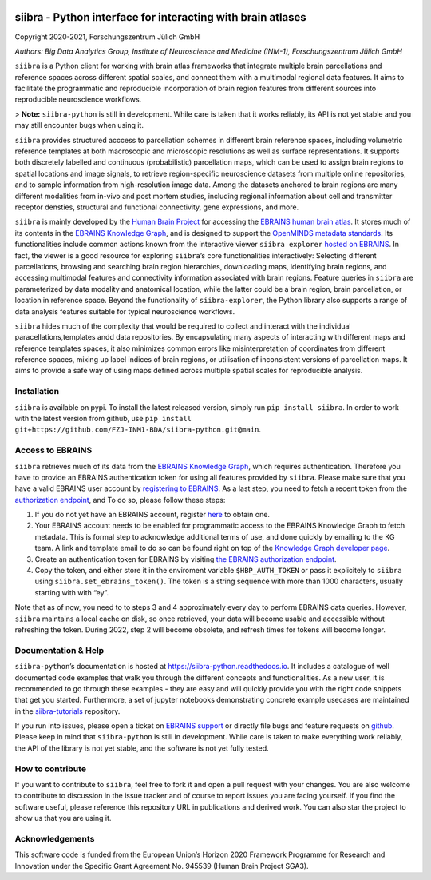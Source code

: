 |License| |PyPI version| |Python versions| |Documentation Status|

siibra - Python interface for interacting with brain atlases
============================================================

Copyright 2020-2021, Forschungszentrum Jülich GmbH

*Authors: Big Data Analytics Group, Institute of Neuroscience and
Medicine (INM-1), Forschungszentrum Jülich GmbH*

.. intro-start

``siibra`` is a Python client for working with brain atlas frameworks
that integrate multiple brain parcellations and reference spaces across
different spatial scales, and connect them with a multimodal regional
data features. It aims to facilitate the programmatic and reproducible
incorporation of brain region features from different sources into
reproducible neuroscience workflows.

> **Note:** ``siibra-python`` is still in development. While care is taken that it works reliably, its API is not yet stable and you may still encounter bugs when using it.

``siibra`` provides structured acccess to parcellation schemes in
different brain reference spaces, including volumetric reference
templates at both macroscopic and microscopic resolutions as well as
surface representations. It supports both discretely labelled and
continuous (probabilistic) parcellation maps, which can be used to
assign brain regions to spatial locations and image signals, to retrieve
region-specific neuroscience datasets from multiple online repositories,
and to sample information from high-resolution image data. Among the
datasets anchored to brain regions are many different modalities from
in-vivo and post mortem studies, including regional information about
cell and transmitter receptor densties, structural and functional
connectivity, gene expressions, and more.

``siibra`` is mainly developed by the `Human Brain
Project <https://humanbrainproject.eu>`__ for accessing the `EBRAINS
human brain atlas <https://ebrains.eu/service/human-brain-atlas>`__. It
stores much of its contents in the `EBRAINS Knowledge
Graph <https://kg.ebrains.eu>`__, and is designed to support the
`OpenMINDS metadata
standards <https://github.com/HumanBrainProject/openMINDS_SANDS>`__. Its
functionalities include common actions known from the interactive viewer
``siibra explorer`` `hosted on
EBRAINS <https://atlases.ebrains.eu/viewer>`__. In fact, the viewer is a
good resource for exploring ``siibra``\ ’s core functionalities
interactively: Selecting different parcellations, browsing and searching
brain region hierarchies, downloading maps, identifying brain regions,
and accessing multimodal features and connectivity information
associated with brain regions. Feature queries in ``siibra`` are
parameterized by data modality and anatomical location, while the latter
could be a brain region, brain parcellation, or location in reference
space. Beyond the functionality of ``siibra-explorer``, the Python
library also supports a range of data analysis features suitable for
typical neuroscience workflows.

``siibra`` hides much of the complexity that would be required to
collect and interact with the individual paracellations,templates andd
data repositories. By encapsulating many aspects of interacting with
different maps and reference templates spaces, it also minimizes common
errors like misinterpretation of coordinates from different reference
spaces, mixing up label indices of brain regions, or utilisation of
inconsistent versions of parcellation maps. It aims to provide a safe
way of using maps defined across multiple spatial scales for
reproducible analysis.

.. intro-end

.. getting-started-start

Installation
------------

``siibra`` is available on pypi. To install the latest released version,
simply run ``pip install siibra``. In order to work with the latest
version from github, use
``pip install git+https://github.com/FZJ-INM1-BDA/siibra-python.git@main``.

Access to EBRAINS
-----------------

``siibra`` retrieves much of its data from the `EBRAINS Knowledge
Graph <https://kg.ebrains.eu>`__, which requires authentication.
Therefore you have to provide an EBRAINS authentication token for using
all features provided by ``siibra``. Please make sure that you have a
valid EBRAINS user account by `registering to
EBRAINS <https://ebrains.eu/register/>`__. As a last step, you need to
fetch a recent token from the `authorization
endpoint <https://nexus-iam.humanbrainproject.org/v0/oauth2/authorize>`__,
and To do so, please follow these steps:

1. If you do not yet have an EBRAINS account, register
   `here <https://ebrains.eu/register>`__ to obtain one.
2. Your EBRAINS account needs to be enabled for programmatic access to
   the EBRAINS Knowledge Graph to fetch metadata. This is formal step to
   acknowledge additional terms of use, and done quickly by emailing to
   the KG team. A link and template email to do so can be found right on
   top of the `Knowledge Graph developer
   page <https://kg.humanbrainproject.eu/develop.html>`__.
3. Create an authentication token for EBRAINS by visiting `the EBRAINS
   authorization
   endpoint <https://nexus-iam.humanbrainproject.org/v0/oauth2/authorize>`__.
4. Copy the token, and either store it in the enviroment variable
   ``$HBP_AUTH_TOKEN`` or pass it explicitely to ``siibra`` using
   ``siibra.set_ebrains_token()``. The token is a string sequence with
   more than 1000 characters, usually starting with with “ey”.

Note that as of now, you need to to steps 3 and 4 approximately every
day to perform EBRAINS data queries. However, ``siibra`` maintains a
local cache on disk, so once retrieved, your data will become usable and
accessible without refreshing the token. During 2022, step 2 will become
obsolete, and refresh times for tokens will become longer.

Documentation & Help
--------------------

``siibra-python``\ ’s documentation is hosted at
https://siibra-python.readthedocs.io. It includes a catalogue of well
documented code examples that walk you through the different concepts
and functionalities. As a new user, it is recommended to go through
these examples - they are easy and will quickly provide you with the
right code snippets that get you started. Furthermore, a set of jupyter
notebooks demonstrating concrete example usecases are maintained in the
`siibra-tutorials <https://github.com/FZJ-INM1-BDA/siibra-tutorials>`__
repository.

If you run into issues, please open a ticket on `EBRAINS
support <https://ebrains.eu/support/>`__ or directly file bugs and
feature requests on
`github <https://github.com/FZJ-INM1-BDA/siibra-python/issues>`__.
Please keep in mind that ``siibra-python`` is still in development.
While care is taken to make everything work reliably, the API of the
library is not yet stable, and the software is not yet fully tested.

.. getting-started-end

.. contribute-start


How to contribute
-----------------

If you want to contribute to ``siibra``, feel free to fork it and open a
pull request with your changes. You are also welcome to contribute to
discussion in the issue tracker and of course to report issues you are
facing yourself. If you find the software useful, please reference this
repository URL in publications and derived work. You can also star the
project to show us that you are using it.

.. contribute-end

.. acknowledgments-start

Acknowledgements
----------------

This software code is funded from the European Union’s Horizon 2020
Framework Programme for Research and Innovation under the Specific Grant
Agreement No. 945539 (Human Brain Project SGA3).

.. acknowledgments-end

.. |License| image:: https://img.shields.io/badge/License-Apache%202.0-blue.svg
   :target: https://opensource.org/licenses/Apache-2.0
.. |PyPI version| image:: https://badge.fury.io/py/siibra.svg
   :target: https://pypi.org/project/siibra/
.. |Python versions| image:: https://img.shields.io/pypi/pyversions/siibra.svg
   :target: https://pypi.python.org/pypi/siibra
.. |Documentation Status| image:: https://readthedocs.org/projects/siibra-python/badge/?version=latest
   :target: https://siibra-python.readthedocs.io/en/latest/?badge=latest
